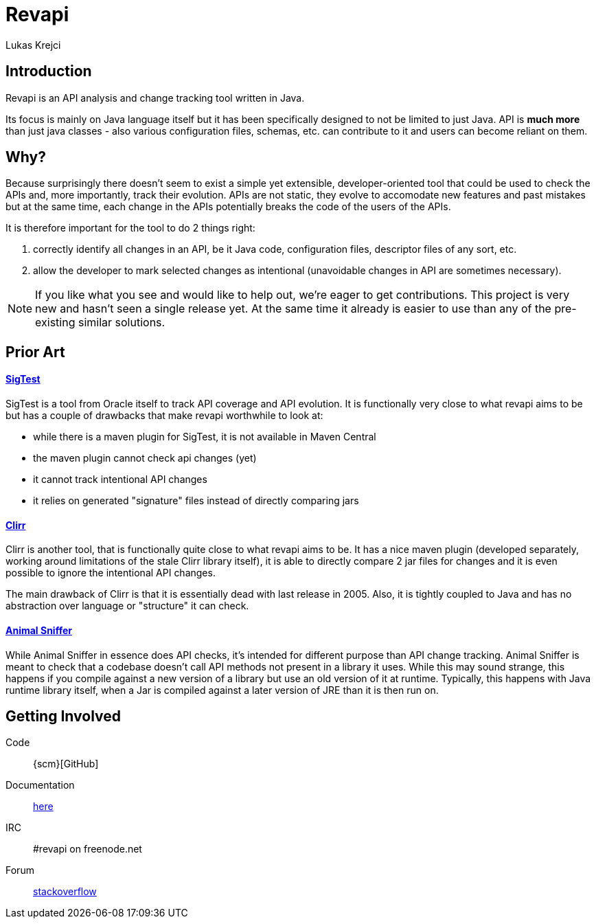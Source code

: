 = Revapi
Lukas Krejci
:awestruct-layout: base

== Introduction

Revapi is an API analysis and change tracking tool written in Java.

Its focus is mainly on Java language itself but it has been specifically designed to not be limited to just Java. API is
*much more* than just java classes - also various configuration files, schemas, etc. can contribute to it and users can
become reliant on them.

== Why?

Because surprisingly there doesn't seem to exist a simple yet extensible, developer-oriented tool that could be used to
check the APIs and, more importantly, track their evolution. APIs are not static, they evolve to accomodate new features
and past mistakes but at the same time, each change in the APIs potentially breaks the code of the users of the APIs.

It is therefore important for the tool to do 2 things right:

. correctly identify all changes in an API, be it Java code, configuration files, descriptor files of any sort, etc.
. allow the developer to mark selected changes as intentional (unavoidable changes in API are sometimes necessary).

NOTE: If you like what you see and would like to help out, we're eager to get contributions. This project is very new
and hasn't seen a single release yet. At the same time it already is easier to use than any of the pre-existing similar
solutions.

== Prior Art

==== https://sigtest.java.net/[SigTest]

SigTest is a tool from Oracle itself to track API coverage and API evolution. It is functionally very close to what
revapi aims to be but has a couple of drawbacks that make revapi worthwhile to look at:

* while there is a maven plugin for SigTest, it is not available in Maven Central
* the maven plugin cannot check api changes (yet)
* it cannot track intentional API changes
* it relies on generated "signature" files instead of directly comparing jars

==== http://clirr.sourceforge.net/[Clirr]

Clirr is another tool, that is functionally quite close to what revapi aims to be. It has a nice maven plugin (developed
separately, working around limitations of the stale Clirr library itself), it is able to directly compare 2 jar files
for changes and it is even possible to ignore the intentional API changes.

The main drawback of Clirr is that it is essentially dead with last release in 2005. Also, it is tightly coupled to Java
and has no abstraction over language or "structure" it can check.

==== http://mojo.codehaus.org/animal-sniffer/[Animal Sniffer]

While Animal Sniffer in essence does API checks, it's intended for different purpose than API change tracking. Animal
Sniffer is meant to check that a codebase doesn't call API methods not present in a library it uses. While this may
sound strange, this happens if you compile against a new version of a library but use an old version of it at runtime.
Typically, this happens with Java runtime library itself, when a Jar is compiled against a later version of JRE than
it is then run on.

== Getting Involved

Code:: {scm}[GitHub]
Documentation:: link:docs/[here]
IRC:: #revapi on freenode.net
Forum:: http://stackoverflow.com[stackoverflow]

